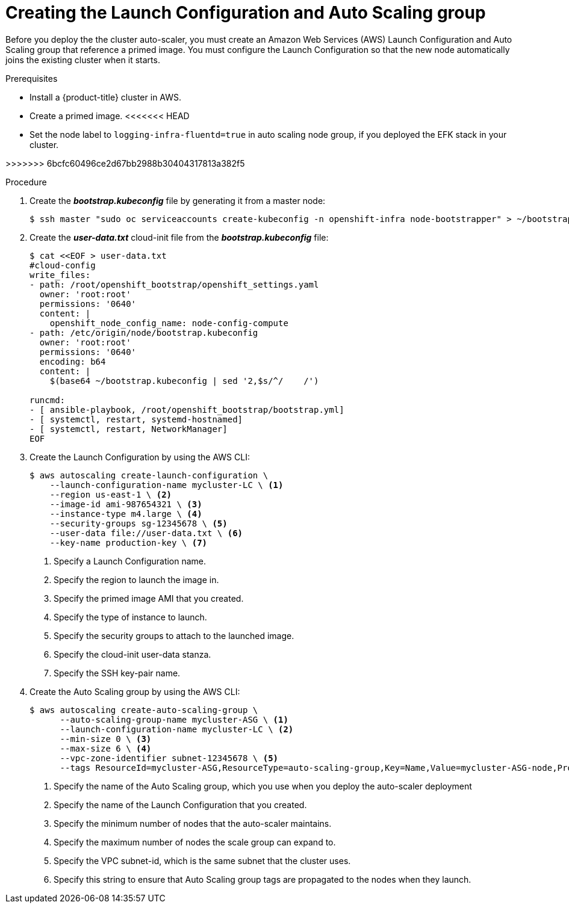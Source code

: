 // Module included in the following assemblies:
//
// * admin_guide/cluster-autoscaler.adoc

[id='creating-LC-and-ASG-cluster-auto-scaler-{context}']
= Creating the Launch Configuration and Auto Scaling group

Before you deploy the the cluster auto-scaler, you must create an Amazon Web
Services (AWS) Launch Configuration and Auto Scaling group that reference a
primed image. You must configure the Launch Configuration so that the new node automatically joins
the existing cluster when it starts.

.Prerequisites

* Install a {product-title} cluster in AWS.
* Create a primed image.
<<<<<<< HEAD
* Set the node label to `logging-infra-fluentd=true` in auto scaling node group, if you deployed the EFK stack in your cluster.
=======
>>>>>>> 6bcfc60496ce2d67bb2988b30404317813a382f5

.Procedure

. Create the *_bootstrap.kubeconfig_* file by generating it from a master node:
+
[source,bash]
----
$ ssh master "sudo oc serviceaccounts create-kubeconfig -n openshift-infra node-bootstrapper" > ~/bootstrap.kubeconfig
----

. Create the *_user-data.txt_* cloud-init file from the *_bootstrap.kubeconfig_*
file:
+
[source,bash]
----
$ cat <<EOF > user-data.txt
#cloud-config
write_files:
- path: /root/openshift_bootstrap/openshift_settings.yaml
  owner: 'root:root'
  permissions: '0640'
  content: |
    openshift_node_config_name: node-config-compute
- path: /etc/origin/node/bootstrap.kubeconfig
  owner: 'root:root'
  permissions: '0640'
  encoding: b64
  content: |
    $(base64 ~/bootstrap.kubeconfig | sed '2,$s/^/    /')

runcmd:
- [ ansible-playbook, /root/openshift_bootstrap/bootstrap.yml]
- [ systemctl, restart, systemd-hostnamed]
- [ systemctl, restart, NetworkManager]
ifdef::openshift-enterprise[]
- [ systemctl, enable, atomic-openshift-node]
- [ systemctl, start, atomic-openshift-node]
endif::[]
ifdef::openshift-origin[]
- [ systemctl, enable, origin-node]
- [ systemctl, start, origin-node]
endif::[]
EOF
----

. Create the Launch Configuration by using the AWS CLI:
+
[source,bash]
----
$ aws autoscaling create-launch-configuration \
    --launch-configuration-name mycluster-LC \ <1>
    --region us-east-1 \ <2>
    --image-id ami-987654321 \ <3>
    --instance-type m4.large \ <4>
    --security-groups sg-12345678 \ <5>
    --user-data file://user-data.txt \ <6>
    --key-name production-key \ <7>
----
<1> Specify a Launch Configuration name.
<2> Specify the region to launch the image in.
<3> Specify the primed image AMI that you created.
<4> Specify the type of instance to launch.
<5> Specify the security groups to attach to the launched image.
<6> Specify the cloud-init user-data stanza.
<7> Specify the SSH key-pair name.

. Create the Auto Scaling group by using the AWS CLI:
+
[source,bash]
----
$ aws autoscaling create-auto-scaling-group \
      --auto-scaling-group-name mycluster-ASG \ <1>
      --launch-configuration-name mycluster-LC \ <2>
      --min-size 0 \ <3>
      --max-size 6 \ <4>
      --vpc-zone-identifier subnet-12345678 \ <5>
      --tags ResourceId=mycluster-ASG,ResourceType=auto-scaling-group,Key=Name,Value=mycluster-ASG-node,PropagateAtLaunch=true ResourceId=mycluster-ASG,ResourceType=auto-scaling-group,Key=kubernetes.io/cluster/mycluster,Value=true,PropagateAtLaunch=true ResourceId=mycluster-ASG,ResourceType=auto-scaling-group,Key=k8s.io/cluster-autoscaler/node-template/label/node-role.kubernetes.io/compute,Value=true,PropagateAtLaunch=true <6>
----
<1> Specify the name of the Auto Scaling group, which you use when you deploy the auto-scaler deployment
<2> Specify the name of the Launch Configuration that you created.
<3> Specify the minimum number of nodes that the auto-scaler maintains.
<4> Specify the maximum number of nodes the scale group can expand to.
<5> Specify the VPC subnet-id, which is the same subnet that the cluster uses.
<6> Specify this string to ensure that Auto Scaling group tags are propagated to the nodes when they launch.
